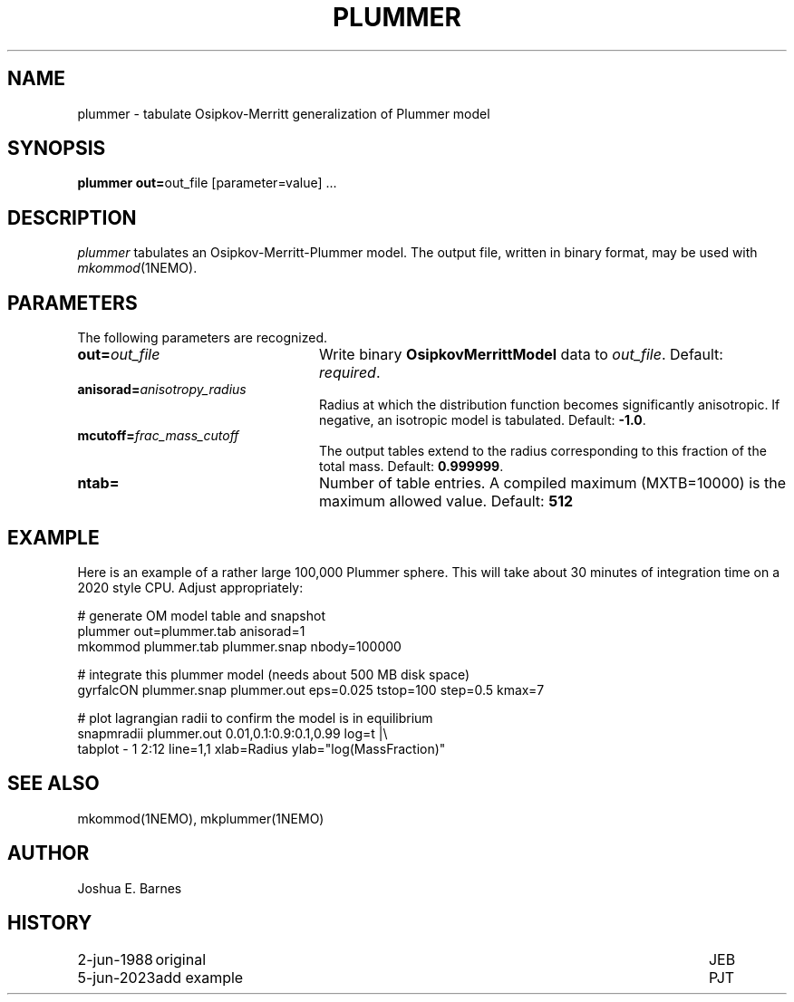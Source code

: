 .TH PLUMMER 1NEMO "5 June 2023"

.SH "NAME"
plummer \- tabulate Osipkov-Merritt generalization of Plummer model

.SH "SYNOPSIS"
\fBplummer out=\fPout_file [parameter=value] .\|.\|.

.SH "DESCRIPTION"
\fIplummer\fP tabulates an Osipkov-Merritt-Plummer model.  The output
file, written in binary format, may be used with \fImkommod\fP(1NEMO).

.SH "PARAMETERS"
The following parameters are recognized.
.TP 24
\fBout=\fP\fIout_file\fP
Write binary \fBOsipkovMerrittModel\fP data to \fIout_file\fP.
Default: \fIrequired\fP.
.TP
\fBanisorad=\fP\fIanisotropy_radius\fP
Radius at which the distribution function becomes significantly
anisotropic.  If negative, an isotropic model is tabulated.  Default:
\fB-1.0\fP.
.TP
\fBmcutoff=\fP\fIfrac_mass_cutoff\fP
The output tables extend to the radius corresponding to this fraction
of the total mass.  Default: \fB0.999999\fP.
.TP
\fBntab=\fP
Number of table entries. A compiled maximum (MXTB=10000) is the maximum allowed
value. Default: \fB512\fP

.SH "EXAMPLE"

Here is an example of a rather large 100,000 Plummer sphere. This will take about 30 minutes
of integration time on a 2020 style CPU. Adjust appropriately:
.nf

# generate OM model table and snapshot
    plummer out=plummer.tab anisorad=1
    mkommod plummer.tab plummer.snap nbody=100000

# integrate this plummer model (needs about 500 MB disk space)
    gyrfalcON plummer.snap plummer.out eps=0.025 tstop=100 step=0.5 kmax=7

# plot lagrangian radii to confirm the model is in equilibrium
    snapmradii plummer.out 0.01,0.1:0.9:0.1,0.99 log=t |\\
         tabplot  - 1 2:12 line=1,1 xlab=Radius ylab="log(MassFraction)"

.fi

.SH "SEE ALSO"
mkommod(1NEMO), mkplummer(1NEMO)

.SH "AUTHOR"
Joshua E. Barnes

.SH "HISTORY"
.ta +1.5i +5.5i
.nf
2-jun-1988	original	JEB
5-jun-2023	add example	PJT
.fi
